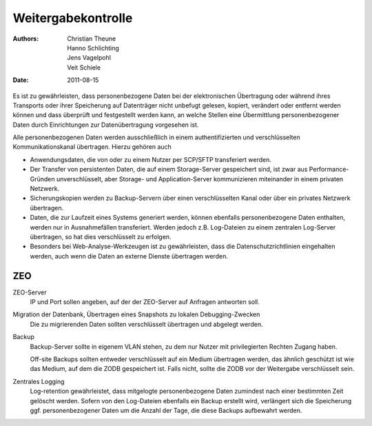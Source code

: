 ===================
Weitergabekontrolle
===================

:Authors: - Christian Theune
          - Hanno Schlichting
          - Jens Vagelpohl
          - Veit Schiele
:Date: 2011-08-15

Es ist zu gewährleisten, dass personenbezogene Daten bei der elektronischen Übertragung oder während ihres Transports oder ihrer Speicherung auf Datenträger nicht unbefugt gelesen, kopiert, verändert oder entfernt werden können und dass überprüft und festgestellt werden kann, an welche Stellen eine Übermittlung personenbezogener Daten durch Einrichtungen zur Datenübertragung vorgesehen ist.

Alle personenbezogenen Daten werden ausschließlich in einem authentifizierten und verschlüsselten Kommunikationskanal übertragen. Hierzu gehören auch

- Anwendungsdaten, die von oder zu einem Nutzer per SCP/SFTP transferiert werden.
- Der Transfer von persistenten Daten, die auf einem Storage-Server gespeichert sind, ist zwar aus Performance-Gründen unverschlüsselt, aber Storage- und Application-Server kommunizieren miteinander in einem privaten Netzwerk.
- Sicherungskopien werden zu Backup-Servern über einen verschlüsselten Kanal oder über ein privates Netzwerk übertragen.
- Daten, die zur Laufzeit eines Systems generiert werden, können ebenfalls personenbezogene Daten enthalten, werden nur in Ausnahmefällen transferiert. Werden jedoch z.B. Log-Dateien zu einem zentralen Log-Server übertragen, so hat dies verschlüsselt zu erfolgen.
- Besonders bei Web-Analyse-Werkzeugen ist zu gewährleisten, dass die Datenschutzrichtlinien eingehalten werden, auch wenn die Daten an externe Dienste übertragen werden.

ZEO
===

ZEO-Server
  IP und Port sollen angeben, auf der der ZEO-Server auf Anfragen antworten soll.

Migration der Datenbank, Übertragen eines Snapshots zu lokalen Debugging-Zwecken
 Die zu migrierenden Daten sollten verschlüsselt übertragen und abgelegt werden.

Backup
 Backup-Server sollte in eigenem VLAN stehen, zu dem nur Nutzer mit privilegierten Rechten Zugang haben.

 Off-site Backups sollten entweder verschlüsselt auf ein Medium übertragen werden, das ähnlich geschützt ist wie das Medium, auf dem die ZODB gespeichert ist. Falls nicht, sollte die ZODB vor der Weitergabe verschlüsselt sein.

Zentrales Logging
 Log-retention gewährleistet, dass mitgelogte personenbezogene Daten zumindest nach einer bestimmten Zeit gelöscht werden. Sofern von den Log-Dateien ebenfalls ein Backup erstellt wird, verlängert sich die Speicherung ggf. personenbezogener Daten um die Anzahl der Tage, die diese Backups aufbewahrt werden.
